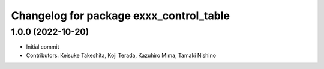 ^^^^^^^^^^^^^^^^^^^^^^^^^^^^^^^^^^^^^^^^
Changelog for package exxx_control_table
^^^^^^^^^^^^^^^^^^^^^^^^^^^^^^^^^^^^^^^^

1.0.0 (2022-10-20)
-------------------
* Initial commit
* Contributors: Keisuke Takeshita, Koji Terada, Kazuhiro Mima, Tamaki Nishino
